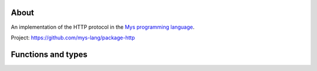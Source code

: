 |test|_

About
=====

An implementation of the HTTP protocol in the `Mys programming language`_.

Project: https://github.com/mys-lang/package-http

Functions and types
===================

.. mysfile:: src/lib.mys

.. |test| image:: https://github.com/mys-lang/package-http/actions/workflows/pythonpackage.yml/badge.svg
.. _test: https://github.com/mys-lang/package-http/actions/workflows/pythonpackage.yml

.. _Mys programming language: https://mys-lang.org
